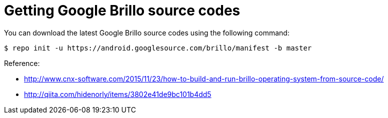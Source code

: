 = Getting Google Brillo source codes

You can download the latest Google Brillo source codes using the following command:

----
$ repo init -u https://android.googlesource.com/brillo/manifest -b master
----


:hp-tags: Brillo

.Reference:
* http://www.cnx-software.com/2015/11/23/how-to-build-and-run-brillo-operating-system-from-source-code/
* http://qiita.com/hidenorly/items/3802e41de9bc101b4dd5
